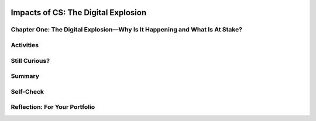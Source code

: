 .. image:: ../../_static/MobileCSPLogo.png
    :width: 250
    :align: center

Impacts of CS: The Digital Explosion
====================================

.. raw:: html

    <!-- Custom Scripts -->
    <script src="../_static/assets/lib/lessons/tipped.js" type="text/javascript"></script>
    <script src="../_static/assets/lib/lessons/Framework2020.js" type="text/javascript"></script>
    <link href="../_static/assets/lib/lessons/tipped.css" rel="stylesheet" type="text/css"></link>
    <link href="../_static/assets/lib/lessons/lessons.css" rel="stylesheet" type="text/css"></link>
    <link href="../_static/assets/css/custom.css" rel="stylesheet" type="test/css"></link>
    <script src="../_static/assets/lib/lessons/vocabulary.js" type="text/javascript"></script>
    <style>    td { text-align: left; padding: 5px;}</style>


.. raw:: html

        <div class="MCSP-lesson-content">
    <script>
      $(document).ready(function() {
        generateSummary(EKmapping['2.11']);
        generateHovers();
        Tipped.create('.vocab', function(element) {
        var vocab = $(element).data('id');
        return vocabulary[vocab];
          }, {
            cache: false,
              position: 'topleft'
              });
      });
    
      
     /* var vocabulary = { 
        "bit":"A bit is short for binary digit, the smallest unit of information in a computer.",
        "byte": "A byte is 8 bits",
        "blacklist": "In internet terminology, a blacklist is a generic term for a list of email addresses or IP addresses for organizations that known to be spammers.",
        "character": "A character is any symbol that requires one byte of storage.",
        "cyberspace": "Cyberspace is a metaphor for describing the non-physical terrain created by computer systems.",
        "data": "Data is the distinct information that is formatted in a special way. Data exists in a variety of forms, like text on paper or bytes stored in electronic memory.",
        "data center": "A data center is a physical or virtual infrastructures used by enterprises to house computer, server and networking systems and components for the company’s IT (information technology) needs.",
        "data network":"A data network is a telecommunications network which allows computers to exchange data.",
        "disk drive": "A disk drive is a randomly addressable and rewritable storage device.",
        "intellectual property": "Intellectual property refers to any property that is created using original thought. Traditional intellectual property include patents, copyrights, and trademarks.",
        "Moore’s Law":"Moore's law is the projection that the number of transistors per square inch on integrated circuits will rougly double every year since the integrated circuit was invented.",
        "network": "A network is a group of two or more computer systems linked together.",
        "processor":"A processor is a shorthand way of referring to a microprocessor or CPU.",
        "social network":"A a social network is a social structure made of nodes that are generally individuals or organizations. A social network represents relationships and flows between people, groups, organizations, animals, computers, or other information/knowledge processing entities.",
        "whitelist": "A whitelist is a generic name for a list of email address or IP addresses that are considered to be spam free.",
      };
      */
    </script>
    <h3 id="est-length">Time Estimate: 90 minutes</h3>
    <div class="yui-wk-div" style="float:left;"><a href="http://www.bitsbook.com/wp-content/uploads/2008/12/B2B_3.pdf#page=19"><img hspace="10" src="../_static/assets/img/blowntobits.jpg" width="150"/></a></div>
    <p>Computing has transformed our lives in so many ways. And mobile computing, where we are constantly connected to others and to the world via our mobile devices, is challenging us right now to come with new norms about privacy, security, the ownership or openness of data and information,
    and other issues.</p>
    <p>Like any technology, mobile computing has both positive and negative impacts. We need to reflect on these impacts in general and we also think about the impacts we will create as we build our own mobile apps.</p>
    

Chapter One: The Digital Explosion—Why Is It Happening and What Is At Stake?
-----------------------------------------------------------------------------

.. raw:: html

    <p>
    <p><a href="http://www.bitsbook.com/wp-content/uploads/2008/12/B2B_3.pdf#page=19" target="_blank">Chapter One of Blown to Bits</a> makes the point that today everything is digital -- that is, everything is represented by binary digits or bits. And it provides some provocative examples of the societal implications of this digital explosion.</p>
    <p>Take a look around your classroom or room. Where can you see devices that use bits? Try to think beyond just your computers and mobile phones or tablets. For example, is the room's lightswitch on a timer or have a motion sensor? Here are <a href="https://docs.google.com/presentation/d/1rY94EKJPiqiGXd3XR2KIw8dSkz3psOFNADcI0JSR1wU" target="_blank">some examples</a> you can use to help you get started.</p>
    

Activities
-----------

.. raw:: html

    <p>
    <p><b>Part 1:</b>
    </p><ol>
    <li>Read pages 1-4 in Chapter One and Koan 4 about Moore's Law on pages 8-9 to learn more about how quickly our world has become digital. As you read, use the <a href="https://docs.google.com/document/d/1zJ__6P0CvtL2CGAFzHF7T4tc6hRAkmhZPvGu7gdl_4o/edit" target="_blank">Double Entry Journal</a> (File -- Make a copy for an editable version) to summarize and comment on at least four quotes or summarized ideas that the authors bring forward in this chapter. Discuss your quotes with your classmates.</li>
    <li>Watch the short video of Moore at the <a href="https://www.intel.com/content/www/us/en/silicon-innovations/moores-law-technology.html" target="_blank">Intel website</a>.
        </li><li>Below is an image that represents Moore's Law graphically - the observation that the number of transistors per square inch on integrated circuits had doubled every two year since their invention. This means the speed at which we can process digital data increases exponentially every year. Discuss the graphic with your class.</li>
    </ol><br/>
    <img alt="Moore's Law Graph" src="https://c1.staticflickr.com/2/1640/25046013104_68059057ab_b.jpg" width="500px"/>
    <p><b>Part 2:</b> Over the next 24 hours, keep track of all the technology that you use with <a href="https://docs.google.com/document/d/1t108otAa9_MFtFERsozLL0g-UXQkdAKfKotZgIhGCg0/edit?ts=5f6dfd20#" target="_blank" title="">this worksheet</a>. For example, do you use your phone to set an alarm? Does your coffee maker include a mini-computer? Keep a running list of items that you use and then make a tally or count how often you use them during the day. Once you're done, consider how easy or difficult it would be to make it through a single day without using a computer. Which of your daily activities could you do without digital information or devices?</p>
    <p><b>Part 3:</b> Read pages 13-16 (Good and Ill, Promise and Peril) in Chapter One which takes a look at the positive and negative implications of the digital explosion. This is an important concept as part of the AP exam multiple choice questions. Get into groups of 4 and use the <a href="https://docs.google.com/document/d/1g5fuVEDu3V2XHVRBok1gFAOaAV7eWyict1S2ROopsw0" target="_blank">Debate Team Carousel</a> handout to discuss this concept further.</p>
    

Still Curious?
---------------

.. raw:: html

    <p>
    <p>Check out some current events about the positive and negative impacts of technology in <a href="https://www.diigo.com/user/mobilecsp" target="_blank" title="">these articles</a> (tagged by different topics).</p>
    

Summary
--------

.. raw:: html

    <p>
    In this lesson, you learned how to:
      <div class="yui-wk-div" id="summarylist">
    </div>
    

Self-Check
-----------

.. raw:: html

    <p>
    Here is a table of the technical terms introduced in this lesson. Hover over the terms to review the definitions.
    <table align="center">
    <tbody>
    <tr>
    <td><span class="hover vocab yui-wk-div" data-id="bit">bit</span>
    <br/><span class="hover vocab yui-wk-div" data-id="byte">byte</span>
    <br/><span class="hover vocab yui-wk-div" data-id="blacklist">blacklist</span>
    <br/><span class="hover vocab yui-wk-div" data-id="character">character</span>
    <br/><span class="hover vocab yui-wk-div" data-id="data">data</span>
    <br/><span class="hover vocab yui-wk-div" data-id="data center">data center</span>
    <br/><span class="hover vocab yui-wk-div" data-id="data network">data network</span>
    </td>
    <td><span class="hover vocab yui-wk-div" data-id="disk drive">disk drive</span>
    <br/><span class="hover vocab yui-wk-div" data-id="intellectual property">intellectual property</span>
    <br/><span class="hover vocab yui-wk-div" data-id="Moore’s Law">Moore’s Law</span>
    <br/><span class="hover vocab yui-wk-div" data-id="network">network</span>
    <br/><span class="hover vocab yui-wk-div" data-id="processor">processor</span>
    <br/><span class="hover vocab yui-wk-div" data-id="social network">social network</span>
    <br/><span class="hover vocab yui-wk-div" data-id="whitelist">whitelist</span>
    </td>
    </tr>
    </tbody>
    </table>
    

Reflection: For Your Portfolio
-------------------------------

.. raw:: html

    <p><div class="yui-wk-div" id="portfolio">
    <p>Answer the following portfolio reflection questions as directed by your instructor. Questions are also available in this <a href="https://docs.google.com/document/d/1gQCBCTj4MTGV7yAjeqZwKW1PF9EqqhxMs2t7TshSDNE/edit?usp=sharing" target="_blank">Google Doc</a> where you may use File/Make a Copy to make your own editable copy.</p>
    <div style="align-items:center;"><iframe class="portfolioQuestions" scrolling="yes" src="https://docs.google.com/document/d/e/2PACX-1vQ1bJePxdGZqJwfXVIr0txThuSezL2nYKvI600is1F_xJeIjyBAcXwwj0t3Ik0UrcKD1OMws_etA0aC/pub?embedded=true" style="height:30em;width:100%"></iframe></div>
    <!--&lt;h2&gt;Homework: For Your Portfolio&lt;/h2&gt;
      &lt;p&gt;Create a page called &lt;b&gt;&lt;i&gt;Blown to Bits Chapter 1&lt;/i&gt;&lt;/b&gt; under the &lt;i&gt;Homework&lt;/i&gt; category of your Portfolio (If you are using the Mobile CSP Student portfolio template, this page has already been created for you) and post brief answers using complete sentences to  the following questions on that page.&lt;/p&gt;
      &lt;ol&gt;
        &lt;li&gt;What is a &lt;i&gt;bit&lt;/i&gt; and what does it mean to say that &quot;it&#39;s all just bits&quot;? (Koan 1) Give examples of two things today that are stored as bits.&lt;/li&gt;
    &lt;!--
        &lt;li&gt;Describe Moore&#39;s Law in your own words.&lt;/li&gt;
        &lt;li&gt;Someone offers you a summer job and offers you two pay rates: (1) $10 per hour for 40 hours per week for 30 days or (2) One cent on day 1, two cents and day two, four cents on day three and on (doubling each day) for 30 days. If you were trying to make as much money as possible in 30 days, which pay rate would you choose? What does this illustrate?&lt;/li&gt;
        &lt;li&gt;Give an example of how the digital explosion is &quot;neither good nor bad&quot; but has both positive and negative implications.&lt;/li&gt;
        &lt;li&gt;Find and summarize a news article that talks about the positive or negative impacts of a computing innovation. Is the technology itself positive or negative? Or have people used the technology in positive and/or negative ways?&lt;/li&gt;
      &lt;/ol&gt; -->
    </div>
    </div>
